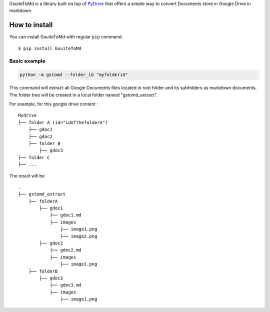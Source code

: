 GsuiteToMd is a  library built on top of `PyDrive`_ that offers a simple way to convert Documents store in Google Drive in markdown.

How to install
==============

You can install GsuiteToMd with regular ``pip`` command.

::

    $ pip install GsuiteToMd


Basic example
-----------------

.. code:: bash

    python -m gstomd --folder_id "myfolderid"


This command will extract all Google Documents files located in root folder and its subfolders as markdown documents. The folder tree will be created in a local folder named "gstomd_extract".

For example, for this google drive content : 

::

    Mydrive
    ├── folder A (id="idofthefolderA")
        ├── gdoc1
        ├── gdoc2
        ├── folder B
            ├── gdoc3
    ├── folder C
    ├── ...         


The result will be
::

    .
    ├── gstomd_extract
        ├── folderA
            ├── gdoc1
                ├── gdoc1.md 
                ├── images
                    ├── image1.png
                    ├── image2.png
            ├── gdoc2
                ├── gdoc2.md 
                ├── images
                    ├── image1.png
        ├── folderB
            ├── gdoc3
                ├── gdoc3.md 
                ├── images
                    ├── image1.png



.. _`PyDrive`: https://github.com/gsuitedevs/PyDrive